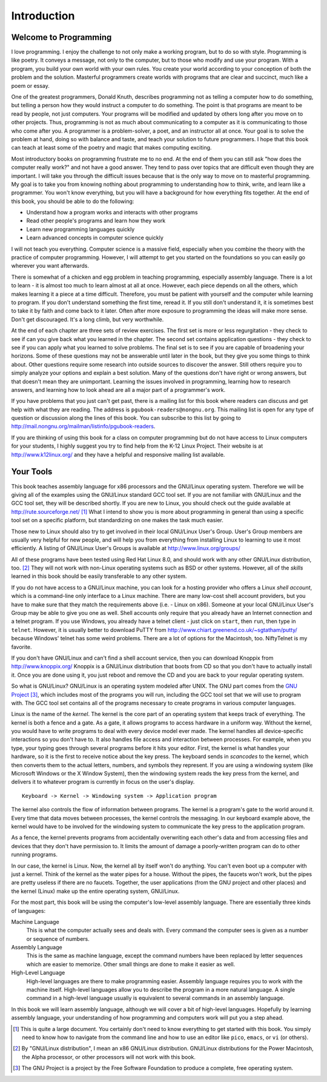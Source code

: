 ..
   Copyright 2002 Jonathan Bartlett

   Permission is granted to copy, distribute and/or modify this
   document under the terms of the GNU Free Documentation License,
   Version 1.1 or any later version published by the Free Software
   Foundation; with no Invariant Sections, with no Front-Cover Texts,
   and with no Back-Cover Texts.  A copy of the license is included in fdl.xml

Introduction
============

Welcome to Programming
----------------------

I love programming. I enjoy the challenge to not only make a working
program, but to do so with style. Programming is like poetry. It conveys
a message, not only to the computer, but to those who modify and use
your program. With a program, you build your own world with your own
rules. You create your world according to your conception of both the
problem and the solution. Masterful programmers create worlds with
programs that are clear and succinct, much like a poem or essay.

One of the greatest programmers, Donald Knuth, describes programming not
as telling a computer how to do something, but telling a person how they
would instruct a computer to do something. The point is that programs
are meant to be read by people, not just computers. Your programs will
be modified and updated by others long after you move on to other
projects. Thus, programming is not as much about communicating to a
computer as it is communicating to those who come after you. A
programmer is a problem-solver, a poet, and an instructor all at once.
Your goal is to solve the problem at hand, doing so with balance and
taste, and teach your solution to future programmers. I hope that this
book can teach at least some of the poetry and magic that makes
computing exciting.

Most introductory books on programming frustrate me to no end. At the
end of them you can still ask "how does the computer really work?" and
not have a good answer. They tend to pass over topics that are difficult
even though they are important. I will take you through the difficult
issues because that is the only way to move on to masterful programming.
My goal is to take you from knowing nothing about programming to
understanding how to think, write, and learn like a programmer. You
won't know everything, but you will have a background for how everything
fits together. At the end of this book, you should be able to do the
following:

-  Understand how a program works and interacts with other programs

-  Read other people's programs and learn how they work

-  Learn new programming languages quickly

-  Learn advanced concepts in computer science quickly

I will not teach you everything. Computer science is a massive field,
especially when you combine the theory with the practice of computer
programming. However, I will attempt to get you started on the
foundations so you can easily go wherever you want afterwards.

There is somewhat of a chicken and egg problem in teaching programming,
especially assembly language. There is a lot to learn - it is almost too
much to learn almost at all at once. However, each piece depends on all
the others, which makes learning it a piece at a time difficult.
Therefore, you must be patient with yourself and the computer while
learning to program. If you don't understand something the first time,
reread it. If you still don't understand it, it is sometimes best to
take it by faith and come back to it later. Often after more exposure to
programming the ideas will make more sense. Don't get discouraged. It's
a long climb, but very worthwhile.

At the end of each chapter are three sets of review exercises. The first
set is more or less regurgitation - they check to see if can you give
back what you learned in the chapter. The second set contains
application questions - they check to see if you can apply what you
learned to solve problems. The final set is to see if you are capable of
broadening your horizons. Some of these questions may not be answerable
until later in the book, but they give you some things to think about.
Other questions require some research into outside sources to discover
the answer. Still others require you to simply analyze your options and
explain a best solution. Many of the questions don't have right or wrong
answers, but that doesn't mean they are unimportant. Learning the issues
involved in programming, learning how to research answers, and learning
how to look ahead are all a major part of a programmer's work.

If you have problems that you just can't get past, there is a mailing
list for this book where readers can discuss and get help with what they
are reading. The address is ``pgubook-readers@nongnu.org``. This mailing
list is open for any type of question or discussion along the lines of
this book. You can subscribe to this list by going to
http://mail.nongnu.org/mailman/listinfo/pgubook-readers.

If you are thinking of using this book for a class on computer
programming but do not have access to Linux computers for your students,
I highly suggest you try to find help from the K-12 Linux Project. Their
website is at http://www.k12linux.org/ and they have a helpful and
responsive mailing list available.

Your Tools
----------

This book teaches assembly language for x86 processors and the GNU/Linux
operating system. Therefore we will be giving all of the examples using
the GNU/Linux standard GCC tool set. If you are not familiar with
GNU/Linux and the GCC tool set, they will be described shortly. If you
are new to Linux, you should check out the guide available at
http://rute.sourceforge.net/ [1]_ What I intend to show you is more
about programming in general than using a specific tool set on a
specific platform, but standardizing on one makes the task much easier.

Those new to Linux should also try to get involved in their local
GNU/Linux User's Group. User's Group members are usually very helpful
for new people, and will help you from everything from installing Linux
to learning to use it most efficiently. A listing of GNU/Linux User's
Groups is available at http://www.linux.org/groups/

All of these programs have been tested using Red Hat Linux 8.0, and
should work with any other GNU/Linux distribution, too. [2]_ They will
not work with non-Linux operating systems such as BSD or other systems.
However, all of the *skills* learned in this book should be easily
transferable to any other system.

If you do not have access to a GNU/Linux machine, you can look for a
hosting provider who offers a Linux *shell account*, which is a
command-line only interface to a Linux machine. There are many low-cost
shell account providers, but you have to make sure that they match the
requirements above (i.e. - Linux on x86). Someone at your local
GNU/Linux User's Group may be able to give you one as well. Shell
accounts only require that you already have an Internet connection and a
telnet program. If you use Windows, you already have a telnet client -
just click on ``start``, then ``run``, then type in ``telnet``. However,
it is usually better to download PuTTY from
http://www.chiart.greenend.co.uk/~sgtatham/putty/ because Windows'
telnet has some weird problems. There are a lot of options for the
Macintosh, too. NiftyTelnet is my favorite.

If you don't have GNU/Linux and can't find a shell account service, then
you can download Knoppix from http://www.knoppix.org/ Knoppix is a
GNU/Linux distribution that boots from CD so that you don't have to
actually install it. Once you are done using it, you just reboot and
remove the CD and you are back to your regular operating system.

So what is GNU/Linux? GNU/Linux is an operating system modeled after
UNIX. The GNU part comes from the `GNU
Project <http://www.gnu.org/>`__\  [3]_, which includes most of the
programs you will run, including the GCC tool set that we will use to
program with. The GCC tool set contains all of the programs necessary to
create programs in various computer languages.

Linux is the name of the *kernel*. The kernel is the core part of an
operating system that keeps track of everything. The kernel is both a
fence and a gate. As a gate, it allows programs to access hardware in a
uniform way. Without the kernel, you would have to write programs to
deal with every device model ever made. The kernel handles all
device-specific interactions so you don't have to. It also handles file
access and interaction between processes. For example, when you type,
your typing goes through several programs before it hits your editor.
First, the kernel is what handles your hardware, so it is the first to
receive notice about the key press. The keyboard sends in *scancodes* to
the kernel, which then converts them to the actual letters, numbers, and
symbols they represent. If you are using a windowing system (like
Microsoft Windows or the X Window System), then the windowing system
reads the key press from the kernel, and delivers it to whatever program
is currently in focus on the user's display.

::

   Keyboard -> Kernel -> Windowing system -> Application program

The kernel also controls the flow of information between programs. The
kernel is a program's gate to the world around it. Every time that data
moves between processes, the kernel controls the messaging. In our
keyboard example above, the kernel would have to be involved for the
windowing system to communicate the key press to the application program.

As a fence, the kernel prevents programs from accidentally overwriting
each other's data and from accessing files and devices that they don't
have permission to. It limits the amount of damage a poorly-written
program can do to other running programs.

In our case, the kernel is Linux. Now, the kernel all by itself won't do
anything. You can't even boot up a computer with just a kernel. Think of
the kernel as the water pipes for a house. Without the pipes, the
faucets won't work, but the pipes are pretty useless if there are no
faucets. Together, the user applications (from the GNU project and other
places) and the kernel (Linux) make up the entire operating system,
GNU/Linux.

For the most part, this book will be using the computer's low-level
assembly language. There are essentially three kinds of languages:

Machine Language
   This is what the computer actually sees and deals with. Every command
   the computer sees is given as a number or sequence of numbers.

Assembly Language
   This is the same as machine language, except the command numbers have
   been replaced by letter sequences which are easier to memorize. Other
   small things are done to make it easier as well.

High-Level Language
   High-level languages are there to make programming easier. Assembly
   language requires you to work with the machine itself. High-level
   languages allow you to describe the program in a more natural
   language. A single command in a high-level language usually is
   equivalent to several commands in an assembly language.

In this book we will learn assembly language, although we will cover a
bit of high-level languages. Hopefully by learning assembly language,
your understanding of how programming and computers work will put you a
step ahead.

.. [1]
   This is quite a large document. You certainly don't need to know
   everything to get started with this book. You simply need to know how
   to navigate from the command line and how to use an editor like
   ``pico``, ``emacs``, or ``vi`` (or others).

.. [2]
   By "GNU/Linux distribution", I mean an x86 GNU/Linux distribution.
   GNU/Linux distributions for the Power Macintosh, the Alpha processor,
   or other processors will not work with this book.

.. [3]
   The GNU Project is a project by the Free Software Foundation to
   produce a complete, free operating system.
